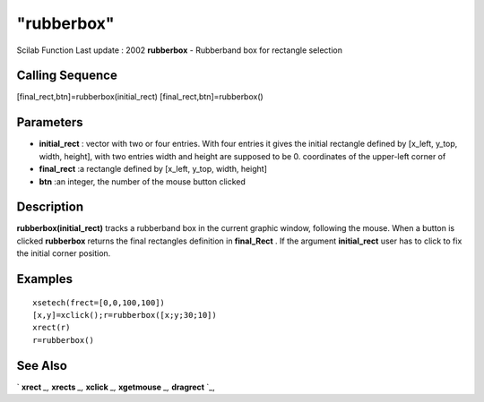 ====
"rubberbox"
====

Scilab Function Last update : 2002
**rubberbox** - Rubberband box for rectangle selection



Calling Sequence
~~~~~~~~~~~~~~~~

[final_rect,btn]=rubberbox(initial_rect)
[final_rect,btn]=rubberbox()




Parameters
~~~~~~~~~~


+ **initial_rect** : vector with two or four entries. With four
  entries it gives the initial rectangle defined by [x_left, y_top,
  width, height], with two entries width and height are supposed to be
  0. coordinates of the upper-left corner of
+ **final_rect** :a rectangle defined by [x_left, y_top, width,
  height]
+ **btn** :an integer, the number of the mouse button clicked




Description
~~~~~~~~~~~

**rubberbox(initial_rect)** tracks a rubberband box in the current
graphic window, following the mouse. When a button is clicked
**rubberbox** returns the final rectangles definition in
**final_Rect** . If the argument **initial_rect** user has to click to
fix the initial corner position.



Examples
~~~~~~~~


::

    
    
    xsetech(frect=[0,0,100,100])
    [x,y]=xclick();r=rubberbox([x;y;30;10])
    xrect(r)
    r=rubberbox()
     
      




See Also
~~~~~~~~

` **xrect** `_,` **xrects** `_,` **xclick** `_,` **xgetmouse** `_,`
**dragrect** `_,

.. _
      : ://./graphics/xgetmouse.htm
.. _
      : ://./graphics/dragrect.htm
.. _
      : ://./graphics/xrect.htm
.. _
      : ://./graphics/xrects.htm
.. _
      : ://./graphics/xclick.htm



